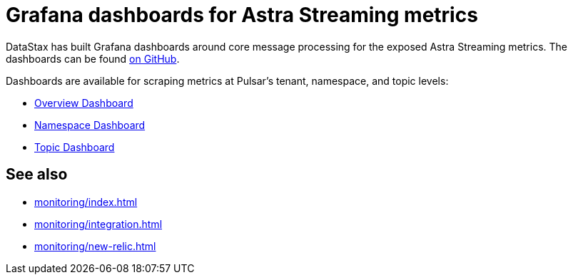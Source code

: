 = Grafana dashboards for Astra Streaming metrics

DataStax has built Grafana dashboards around core message processing for the exposed Astra Streaming metrics.
The dashboards can be found https://github.com/datastax/astra-streaming-examples/tree/master/grafana-dashboards[on GitHub].

Dashboards are available for scraping metrics at Pulsar's tenant, namespace, and topic levels:

* xref:monitoring/overview-dashboard.adoc[Overview Dashboard]
* xref:monitoring/namespace-dashboard.adoc[Namespace Dashboard]
* xref:monitoring/topic-dashboard.adoc[Topic Dashboard]

== See also

* xref:monitoring/index.adoc[]
* xref:monitoring/integration.adoc[]
* xref:monitoring/new-relic.adoc[]